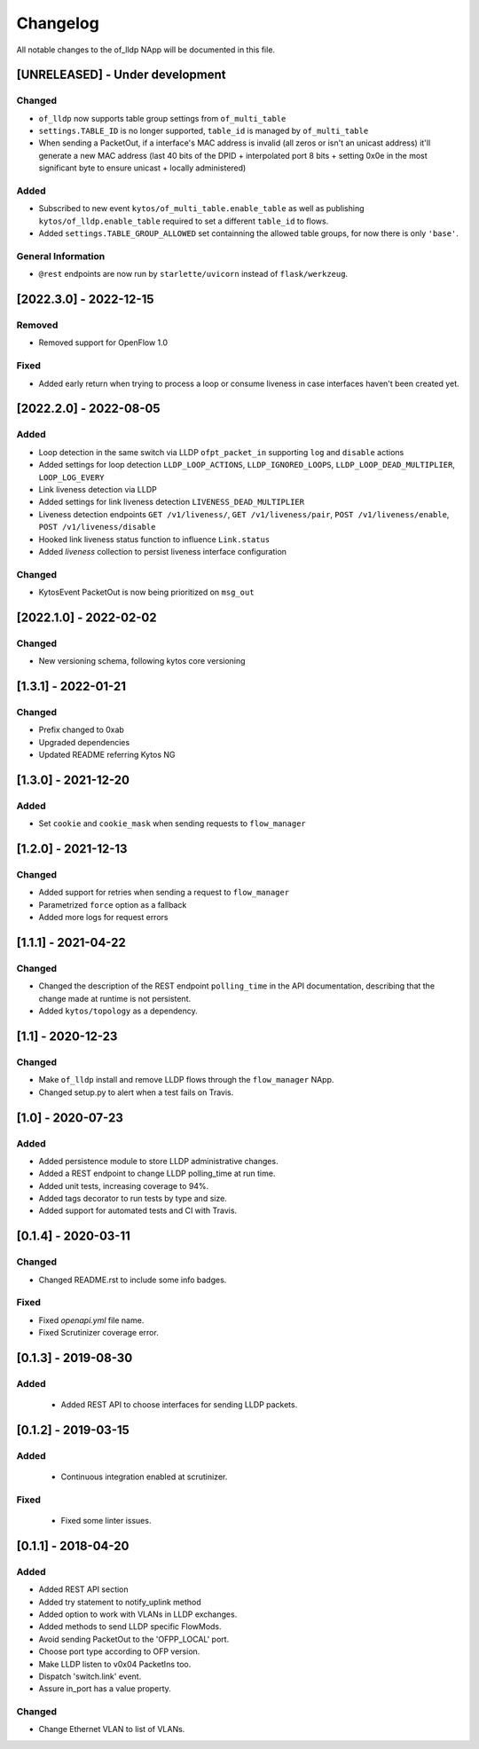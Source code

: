 #########
Changelog
#########
All notable changes to the of_lldp NApp will be documented in this file.

[UNRELEASED] - Under development
********************************

Changed
=======
- ``of_lldp`` now supports table group settings from ``of_multi_table``
- ``settings.TABLE_ID`` is no longer supported, ``table_id`` is managed by ``of_multi_table``
- When sending a PacketOut, if a interface's MAC address is invalid (all zeros or isn't an unicast address) it'll generate a new MAC address (last 40 bits of the DPID + interpolated port 8 bits + setting 0x0e in the most significant byte to ensure unicast + locally administered)

Added
=====
- Subscribed to new event ``kytos/of_multi_table.enable_table`` as well as publishing ``kytos/of_lldp.enable_table`` required to set a different ``table_id`` to flows.
- Added ``settings.TABLE_GROUP_ALLOWED`` set containning the allowed table groups, for now there is only ``'base'``.

General Information
===================
- ``@rest`` endpoints are now run by ``starlette/uvicorn`` instead of ``flask/werkzeug``.

[2022.3.0] - 2022-12-15
***********************

Removed
=======
- Removed support for OpenFlow 1.0

Fixed
=====
- Added early return when trying to process a loop or consume liveness in case interfaces haven't been created yet.

[2022.2.0] - 2022-08-05
***********************

Added
=====

- Loop detection in the same switch via LLDP ``ofpt_packet_in`` supporting ``log`` and ``disable`` actions
- Added settings for loop detection ``LLDP_LOOP_ACTIONS``, ``LLDP_IGNORED_LOOPS``, ``LLDP_LOOP_DEAD_MULTIPLIER``, ``LOOP_LOG_EVERY``
- Link liveness detection via LLDP
- Added settings for link liveness detection ``LIVENESS_DEAD_MULTIPLIER``
- Liveness detection endpoints ``GET /v1/liveness/``, ``GET /v1/liveness/pair``, ``POST /v1/liveness/enable``, ``POST /v1/liveness/disable``
- Hooked link liveness status function to influence ``Link.status``
- Added `liveness` collection to persist liveness interface configuration 

Changed
=======

- KytosEvent PacketOut is now being prioritized on ``msg_out``

[2022.1.0] - 2022-02-02
***********************

Changed
=======
- New versioning schema, following kytos core versioning


[1.3.1] - 2022-01-21
********************

Changed
=======
- Prefix changed to 0xab
- Upgraded dependencies
- Updated README referring Kytos NG


[1.3.0] - 2021-12-20
********************

Added
=====
- Set ``cookie`` and ``cookie_mask`` when sending requests to ``flow_manager``


[1.2.0] - 2021-12-13
********************
Changed
=======
- Added support for retries when sending a request to ``flow_manager``
- Parametrized ``force`` option as a fallback
- Added more logs for request errors


[1.1.1] - 2021-04-22
********************
Changed
=======
- Changed the description of the REST endpoint ``polling_time`` in the API
  documentation, describing that the change made at runtime is not persistent.
- Added ``kytos/topology`` as a dependency.


[1.1] - 2020-12-23
******************
Changed
=======
- Make ``of_lldp`` install and remove LLDP flows
  through the ``flow_manager`` NApp.
- Changed setup.py to alert when a test fails on Travis.


[1.0] - 2020-07-23
******************
Added
=====
- Added persistence module to store LLDP administrative changes.
- Added a REST endpoint to change LLDP polling_time at run time.
- Added unit tests, increasing coverage to 94%.
- Added tags decorator to run tests by type and size.
- Added support for automated tests and CI with Travis.


[0.1.4] - 2020-03-11
********************

Changed
=======
- Changed README.rst to include some info badges.

Fixed
=====
- Fixed `openapi.yml` file name.
- Fixed Scrutinizer coverage error.


[0.1.3] - 2019-08-30
********************

Added
=====
 - Added REST API to choose interfaces for sending LLDP packets.


[0.1.2] - 2019-03-15
********************

Added
=====
 - Continuous integration enabled at scrutinizer.

Fixed
=====
 - Fixed some linter issues.


[0.1.1] - 2018-04-20
********************
Added
=====
- Added REST API section
- Added try statement to notify_uplink method
- Added option to work with VLANs in LLDP exchanges.
- Added methods to send LLDP specific FlowMods.
- Avoid sending PacketOut to the 'OFPP_LOCAL' port.
- Choose port type according to OFP version.
- Make LLDP listen to v0x04 PacketIns too.
- Dispatch 'switch.link' event.
- Assure in_port has a value property.

Changed
=======
- Change Ethernet VLAN to list of VLANs.
